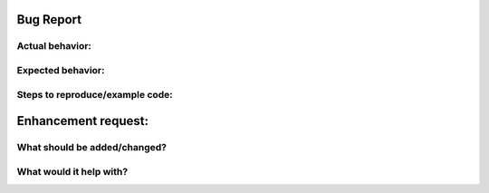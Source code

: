 Bug Report
==========

Actual behavior:
----------------

Expected behavior:
------------------

Steps to reproduce/example code:
--------------------------------


Enhancement request:
====================

What should be added/changed?
-----------------------------

What would it help with?
------------------------
